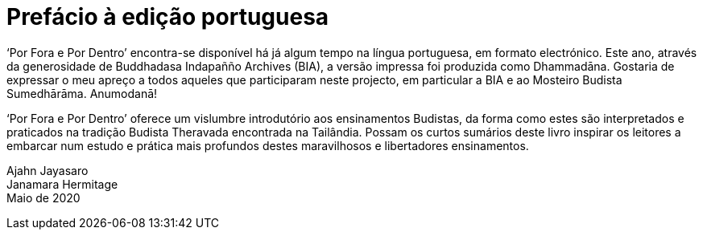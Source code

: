 [[preface-aj-jayasaro-2020]]
= Prefácio à edição portuguesa

‘Por Fora e Por Dentro’ encontra-se disponível há já algum tempo na língua
portuguesa, em formato electrónico. Este ano, através da generosidade de
Buddhadasa Indapañño Archives (BIA), a versão impressa foi produzida como
Dhammadāna. Gostaria de expressar o meu apreço a todos aqueles que participaram
neste projecto, em particular a BIA e ao Mosteiro Budista Sumedhārāma.
Anumodanā!

‘Por Fora e Por Dentro’ oferece um vislumbre introdutório aos ensinamentos
Budistas, da forma como estes são interpretados e praticados na tradição Budista
Theravada encontrada na Tailândia. Possam os curtos sumários deste livro
inspirar os leitores a embarcar num estudo e prática mais profundos destes
maravilhosos e libertadores ensinamentos.

Ajahn Jayasaro +
Janamara Hermitage +
Maio de 2020
